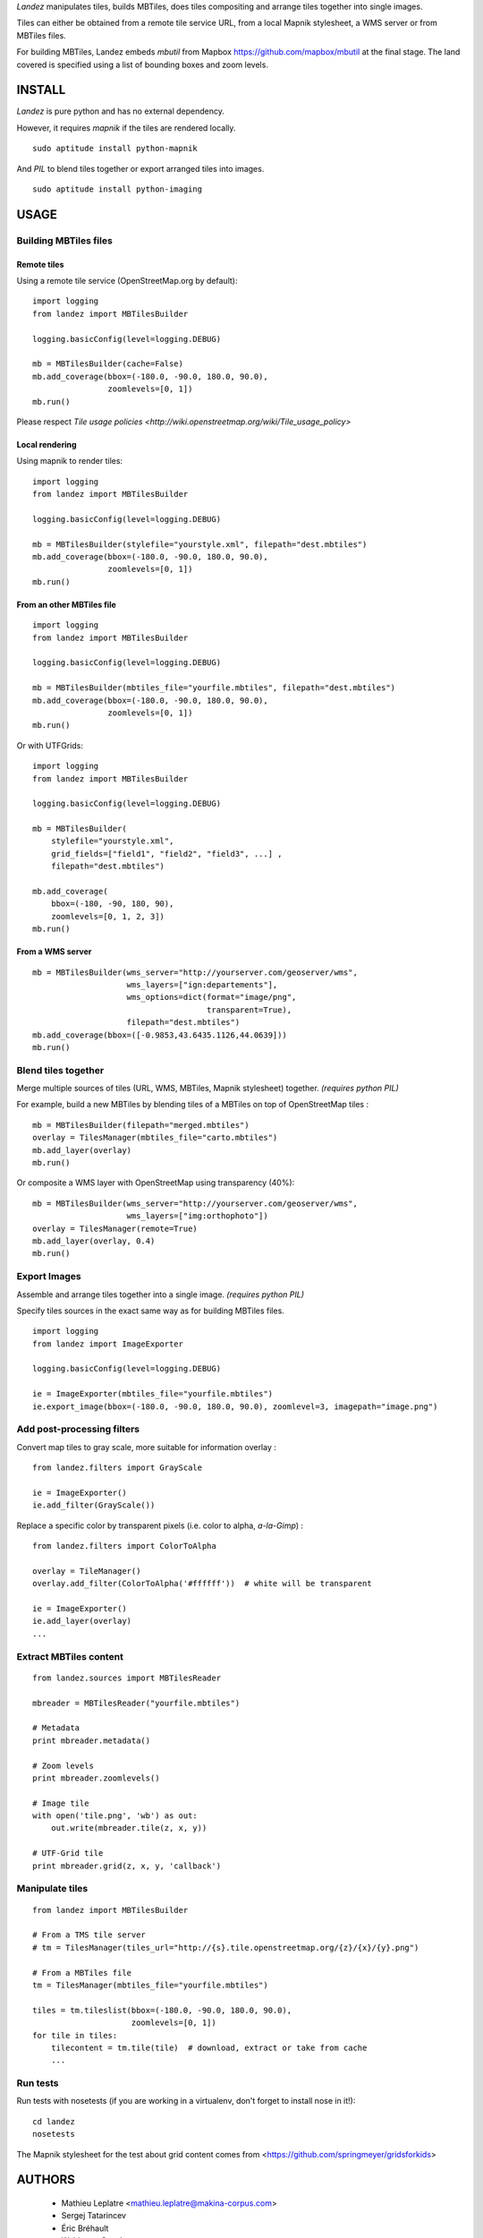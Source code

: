 *Landez* manipulates tiles, builds MBTiles, does tiles compositing and arrange tiles together into single images.

Tiles can either be obtained from a remote tile service URL, from a local Mapnik stylesheet,
a WMS server or from MBTiles files.

For building MBTiles, Landez embeds *mbutil* from Mapbox https://github.com/mapbox/mbutil at the final stage.
The land covered is specified using a list of bounding boxes and zoom levels.


.. image:: https://pypip.in/v/landez/badge.png
    :target: https://pypi.python.org/pypi/landez

.. image:: https://pypip.in/d/landez/badge.png
    :target: https://pypi.python.org/pypi/landez

.. image:: https://travis-ci.org/makinacorpus/landez.png
    :target: https://travis-ci.org/makinacorpus/landez

.. image:: https://coveralls.io/repos/makinacorpus/landez/badge.png
    :target: https://coveralls.io/r/makinacorpus/landez


=======
INSTALL
=======

*Landez* is pure python and has no external dependency.

However, it requires `mapnik` if the tiles are rendered locally. ::

    sudo aptitude install python-mapnik

And `PIL` to blend tiles together or export arranged tiles into images. ::

    sudo aptitude install python-imaging

=====
USAGE
=====

Building MBTiles files
======================

Remote tiles
------------

Using a remote tile service (OpenStreetMap.org by default):
::

    import logging
    from landez import MBTilesBuilder

    logging.basicConfig(level=logging.DEBUG)
        
    mb = MBTilesBuilder(cache=False)
    mb.add_coverage(bbox=(-180.0, -90.0, 180.0, 90.0), 
                    zoomlevels=[0, 1])
    mb.run()

Please respect `Tile usage policies <http://wiki.openstreetmap.org/wiki/Tile_usage_policy>`

Local rendering
---------------

Using mapnik to render tiles:
::

    import logging
    from landez import MBTilesBuilder
    
    logging.basicConfig(level=logging.DEBUG)
    
    mb = MBTilesBuilder(stylefile="yourstyle.xml", filepath="dest.mbtiles")
    mb.add_coverage(bbox=(-180.0, -90.0, 180.0, 90.0), 
                    zoomlevels=[0, 1])
    mb.run()


From an other MBTiles file
--------------------------
::

    import logging
    from landez import MBTilesBuilder
    
    logging.basicConfig(level=logging.DEBUG)
    
    mb = MBTilesBuilder(mbtiles_file="yourfile.mbtiles", filepath="dest.mbtiles")
    mb.add_coverage(bbox=(-180.0, -90.0, 180.0, 90.0), 
                    zoomlevels=[0, 1])
    mb.run()

Or with UTFGrids:

::

    import logging
    from landez import MBTilesBuilder
    
    logging.basicConfig(level=logging.DEBUG)
    
    mb = MBTilesBuilder(
        stylefile="yourstyle.xml",
        grid_fields=["field1", "field2", "field3", ...] ,
        filepath="dest.mbtiles")
    
    mb.add_coverage(
        bbox=(-180, -90, 180, 90),
        zoomlevels=[0, 1, 2, 3])
    mb.run()


From a WMS server
-----------------
::

    mb = MBTilesBuilder(wms_server="http://yourserver.com/geoserver/wms", 
                        wms_layers=["ign:departements"], 
                        wms_options=dict(format="image/png", 
                                         transparent=True),
                        filepath="dest.mbtiles")
    mb.add_coverage(bbox=([-0.9853,43.6435.1126,44.0639]))
    mb.run()



Blend tiles together
====================

Merge multiple sources of tiles (URL, WMS, MBTiles, Mapnik stylesheet) together. *(requires python PIL)*

For example, build a new MBTiles by blending tiles of a MBTiles on top of OpenStreetMap tiles :

::

    mb = MBTilesBuilder(filepath="merged.mbtiles")
    overlay = TilesManager(mbtiles_file="carto.mbtiles")
    mb.add_layer(overlay)
    mb.run()

Or composite a WMS layer with OpenStreetMap using transparency (40%):

:: 

    mb = MBTilesBuilder(wms_server="http://yourserver.com/geoserver/wms", 
                        wms_layers=["img:orthophoto"])
    overlay = TilesManager(remote=True)
    mb.add_layer(overlay, 0.4)
    mb.run()


Export Images
=============

Assemble and arrange tiles together into a single image. *(requires python PIL)*

Specify tiles sources in the exact same way as for building MBTiles files.

::

    import logging
    from landez import ImageExporter
    
    logging.basicConfig(level=logging.DEBUG)
    
    ie = ImageExporter(mbtiles_file="yourfile.mbtiles")
    ie.export_image(bbox=(-180.0, -90.0, 180.0, 90.0), zoomlevel=3, imagepath="image.png")


Add post-processing filters
===========================

Convert map tiles to gray scale, more suitable for information overlay :

::

    from landez.filters import GrayScale
    
    ie = ImageExporter()
    ie.add_filter(GrayScale())

Replace a specific color by transparent pixels (i.e. color to alpha, *a-la-Gimp*) :

::

    from landez.filters import ColorToAlpha
    
    overlay = TileManager()
    overlay.add_filter(ColorToAlpha('#ffffff'))  # white will be transparent
    
    ie = ImageExporter()
    ie.add_layer(overlay)
    ...


Extract MBTiles content
=======================

:: 

    from landez.sources import MBTilesReader
    
    mbreader = MBTilesReader("yourfile.mbtiles")
    
    # Metadata
    print mbreader.metadata()
    
    # Zoom levels
    print mbreader.zoomlevels()
    
    # Image tile
    with open('tile.png', 'wb') as out:
        out.write(mbreader.tile(z, x, y))
    
    # UTF-Grid tile
    print mbreader.grid(z, x, y, 'callback')



Manipulate tiles
================

::

    from landez import MBTilesBuilder
    
    # From a TMS tile server
    # tm = TilesManager(tiles_url="http://{s}.tile.openstreetmap.org/{z}/{x}/{y}.png")
    
    # From a MBTiles file
    tm = TilesManager(mbtiles_file="yourfile.mbtiles")
    
    tiles = tm.tileslist(bbox=(-180.0, -90.0, 180.0, 90.0), 
                         zoomlevels=[0, 1])
    for tile in tiles:
        tilecontent = tm.tile(tile)  # download, extract or take from cache
        ...


Run tests
=========

Run tests with nosetests (if you are working in a virtualenv, don't forget to install nose in it!):

::
    
    cd landez
    nosetests

The Mapnik stylesheet for the test about grid content comes from <https://github.com/springmeyer/gridsforkids>


=======
AUTHORS
=======

    * Mathieu Leplatre <mathieu.leplatre@makina-corpus.com>
    * Sergej Tatarincev
    * Éric Bréhault
    * Waldemar Osuch
    * Thanks to mbutil authors <https://github.com/mapbox/mbutil>


.. image:: http://depot.makina-corpus.org/public/logo.gif
    :target: http://www.makina-corpus.com

=======
LICENSE
=======

    * Lesser GNU Public License
